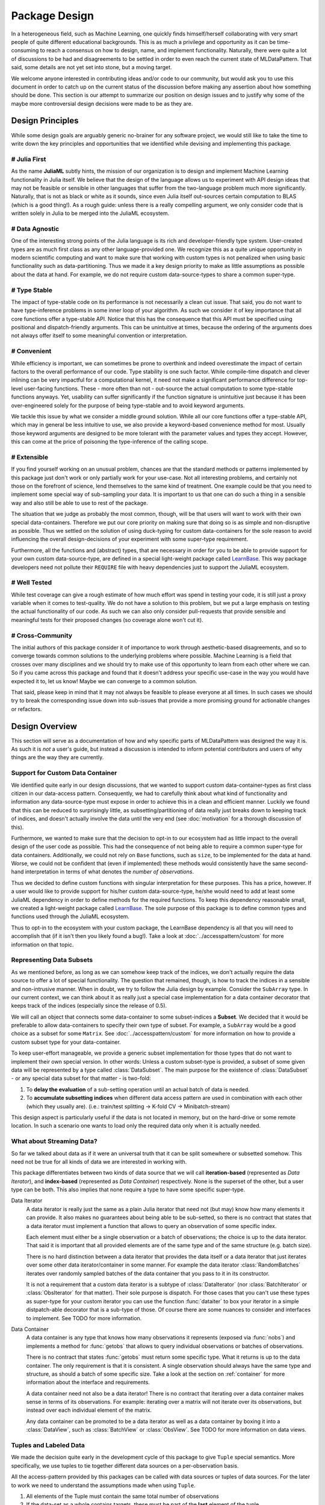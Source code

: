 Package Design
===============

In a heterogeneous field, such as Machine Learning, one quickly
finds himself/herself collaborating with very smart people of
quite different educational backgrounds. This is as much a
privilege and opportunity as it can be time-consuming to reach a
consensus on how to design, name, and implement functionality.
Naturally, there were quite a lot of discussions to be had and
disagreements to be settled in order to even reach the current
state of MLDataPattern. That said, some details are not yet set
into stone, but a moving target.

We welcome anyone interested in contributing ideas and/or code to
our community, but would ask you to use this document in order to
catch up on the current status of the discussion before making
any assertion about how something should be done. This section is
our attempt to summarize our position on design issues and to
justify why some of the maybe more controversial design decisions
were made to be as they are.


Design Principles
------------------

While some design goals are arguably generic no-brainer for any
software project, we would still like to take the time to write
down the key principles and opportunities that we identified while
devising and implementing this package.

# Julia First
~~~~~~~~~~~~~~~

As the name **JuliaML** subtly hints, the mission of our
organization is to design and implement Machine Learning
functionality in Julia itself. We believe that the design of the
language allows us to experiment with API design ideas that may
not be feasible or sensible in other languages that suffer from
the two-language problem much more significantly. Naturally,
that is not as black or white as it sounds, since even Julia
itself out-sources certain computation to BLAS (which is a good
thing!). As a rough guide: unless there is a really compelling
argument, we only consider code that is written solely in Julia
to be merged into the JuliaML ecosystem.

# Data Agnostic
~~~~~~~~~~~~~~~~

One of the interesting strong points of the Julia language is its
rich and developer-friendly type system. User-created types are
as much first class as any other language-provided one. We
recognize this as a quite unique opportunity in modern scientific
computing and want to make sure that working with custom types is
not penalized when using basic functionality such as
data-partitioning. Thus we made it a key design priority to
make as little assumptions as possible about the data at hand.
For example, we do not require custom data-source-types to share
a common super-type.

# Type Stable
~~~~~~~~~~~~~~

The impact of type-stable code on its performance is not
necessarily a clean cut issue. That said, you do not want to have
type-inference problems in some inner loop of your algorithm. As
such we consider it of key importance that all core functions
offer a type-stable API.  Notice that this has the consequence
that this API must be specified using positional and
dispatch-friendly arguments.  This can be unintuitive at times,
because the ordering of the arguments does not always offer
itself to some meaningful convention or interpretation.

# Convenient
~~~~~~~~~~~~~

While efficiency is important, we can sometimes be prone to
overthink and indeed overestimate the impact of certain factors
to the overall performance of our code. Type stability is one
such factor. While compile-time dispatch and clever inlining can
be very impactful for a computational kernel, it need not make a
significant performance difference for top-level user-facing
functions. These - more often than not - out-source the actual
computation to some type-stable functions anyways. Yet, usability
can suffer significantly if the function signature is unintuitive
just because it has been over-engineered solely for the purpose
of being type-stable and to avoid keyword arguments.

We tackle this issue by what we consider a middle ground
solution. While all our core functions offer a type-stable API,
which may in general be less intuitive to use, we also provide a
keyword-based convenience method for most. Usually those keyword
arguments are designed to be more tolerant with the parameter
values and types they accept. However, this can come at the price
of poisoning the type-inference of the calling scope.

# Extensible
~~~~~~~~~~~~~

If you find yourself working on an unusual problem, chances are
that the standard methods or patterns implemented by this package
just don't work or only partially work for your use-case. Not all
interesting problems, and certainly not those on the forefront of
science, lend themselves to the same kind of treatment. One
example could be that you need to implement some special way of
sub-sampling your data. It is important to us that one can do
such a thing in a sensible way and also still be able to use to
rest of the package.

The situation that we judge as probably the most common, though,
will be that users will want to work with their own special
data-containers. Therefore we put our core priority on making
sure that doing so is as simple and non-disruptive as possible.
Thus we settled on the solution of using duck-typing for custom
data-containers for the sole reason to avoid influencing the
overall design-decisions of your experiment with some super-type
requirement.

Furthermore, all the functions and (abstract) types, that are
necessary in order for you to be able to provide support for your
own custom data-source-type, are defined in a special
light-weight package called
`LearnBase <https://github.com/JuliaML/LearnBase.jl>`_.
This way package developers need not pollute their ``REQUIRE``
file with heavy dependencies just to support the JuliaML
ecosystem.

# Well Tested
~~~~~~~~~~~~~~

While test coverage can give a rough estimate of how much effort
was spend in testing your code, it is still just a proxy variable
when it comes to test-quality. We do not have a solution to this
problem, but we put a large emphasis on testing the actual
functionality of our code. As such we can also only consider
pull-requests that provide sensible and meaningful tests for
their proposed changes (so coverage alone won't cut it).

# Cross-Community
~~~~~~~~~~~~~~~~~~

The initial authors of this package consider it of importance to
work through aesthetic-based disagreements, and so to converge
towards common solutions to the underlying problems where
possible. Machine Learning is a field that crosses over many
disciplines and we should try to make use of this opportunity to
learn from each other where we can.  So if you came across this
package and found that it doesn't address your specific use-case
in the way you would have expected it to, let us know! Maybe we
can converge to a common solution.

That said, please keep in mind that it may not always be feasible
to please everyone at all times. In such cases we should try to
break the corresponding issue down into sub-issues that provide a
more promising ground for actionable changes or refactors.


Design Overview
----------------

This section will serve as a documentation of how and why
specific parts of MLDataPattern was designed the way it is. As
such it is *not* a user's guide, but instead a discussion is
intended to inform potential contributors and users of why things
are the way they are currently.

Support for Custom Data Container
~~~~~~~~~~~~~~~~~~~~~~~~~~~~~~~~~~

We identified quite early in our design discussions, that we
wanted to support custom data-container-types as first class
citizen in our data-access pattern. Consequently, we had to
carefully think about what kind of functionality and information
any data-source-type must expose in order to achieve this in a
clean and efficient manner.
Luckily we found that this can be reduced to surprisingly little,
as subsetting/partitioning of data really just breaks down to
keeping track of indices, and doesn't actually involve the data
until the very end (see :doc:`motivation` for a thorough
discussion of this).

Furthermore, we wanted to make sure that the decision to opt-in
to our ecosystem had as little impact to the overall design of
the user code as possible. This had the consequence of not being
able to require a common super-type for data containers.
Additionally, we could not rely on ``Base`` functions, such as
``size``, to be implemented for the data at hand. Worse, we could
not be confident that (even if implemented) these methods would
consistently have the same second-hand interpretation in terms of
what denotes the *number of observations*.

Thus we decided to define custom functions with singular
interpretation for these purposes. This has a price, however.
If a user would like to provide support for his/her custom
data-source-type, he/she would need to add at least some JuliaML
dependency in order to define methods for the required functions.
To keep this dependency reasonable small, we created a
light-weight package called
`LearnBase <https://github.com/JuliaML/LearnBase.jl>`_.
The sole purpose of this package is to define common types and
functions used through the JuliaML ecosystem.

Thus to opt-in to the ecosystem with your custom package, the
LearnBase dependency is all that you will need to accomplish that
(if it isn't then you likely found a bug!).  Take a look at
:doc:`../accesspattern/custom` for more information on that
topic.

Representing Data Subsets
~~~~~~~~~~~~~~~~~~~~~~~~~~

As we mentioned before, as long as we can somehow keep track of
the indices, we don't actually require the data source to offer
a lot of special functionality. The question that remained,
though, is how to track the indices in a sensible and
non-intrusive manner. When in doubt, we try to follow the Julia
design by example. Consider the ``SubArray`` type. In our current
context, we can think about it as really just a special case
implementation for a data container decorator that keeps track of
the indices (especially since the release of 0.5).

We will call an object that connects some data-container to some
subset-indices a **Subset**. We decided that it would be
preferable to allow data-containers to specify their own type of
subset. For example, a ``SubArray`` would be a good choice as a
subset for some ``Matrix``. See :doc:`../accesspattern/custom`
for more information on how to provide a custom subset type for
your data-container.

To keep user-effort manageable, we provide a generic subset
implementation for those types that do not want to implement
their own special version.
In other words: Unless a custom subset-type is provided, a
subset of some given data will be represented by a type called
:class:`DataSubset`.  The main purpose for the existence of
:class:`DataSubset` - or any special data subset for that matter
- is two-fold:

1. To **delay the evaluation** of a sub-setting operation until an
   actual batch of data is needed.

2. To **accumulate subsetting indices** when different data
   access pattern are used in combination with each other (which
   they usually are).  (i.e.: train/test splitting -> K-fold CV
   -> Minibatch-stream)

This design aspect is particularly useful if the data is not
located in memory, but on the hard-drive or some remote location.
In such a scenario one wants to load only the required data
only when it is actually needed.

What about Streaming Data?
~~~~~~~~~~~~~~~~~~~~~~~~~~~

So far we talked about data as if it were an universal truth that
it can be split somewhere or subsetted somehow. This need not
be true for all kinds of data we are interested in working with.

This package differentiates between two kinds of data source that
we will call **iteration-based** (represented as *Data
Iterator*), and **index-based** (represented as *Data Container*)
respectively. None is the superset of the other, but a user type
can be both. This also implies that none require a type to have
some specific super-type.

Data Iterator
    A data iterator is really just the same as a plain Julia
    iterator that need not (but may) know how many elements it
    can provide. It also makes no guarantees about being able to
    be sub-setted, so there is no contract that states that a
    data iterator must implement a function that allows to query
    an observation of some specific index.

    Each element must either be a single observation or a batch
    of observations; the choice is up to the data iterator. That
    said it is important that all provided elements are of the
    same type and of the same structure (e.g. batch size).

    There is no hard distinction between a data iterator that
    provides the data itself or a data iterator that just
    iterates over some other data iterator/container in some
    manner. For example the data iterator :class:`RandomBatches`
    iterates over randomly sampled batches of the data container
    that you pass to it in its constructor.

    It is not a requirement that a custom data iterator is a
    subtype of :class:`DataIterator` (nor :class:`BatchIterator`
    or :class:`ObsIterator` for that matter). Their sole purpose
    is dispatch.  For those cases that you can't use these types
    as super-type for your custom iterator you can use the
    function :func:`dataiter` to box your iterator in a simple
    distpatch-able decorator that is a sub-type of those. Of
    course there are some nuances to consider and interfaces to
    implement. See TODO for more information.

Data Container
    A data container is any type that knows how many observations
    it represents (exposed via :func:`nobs`) and implements a
    method for :func:`getobs` that allows to query individual
    observations or batches of observations.

    There is no contract that states :func:`getobs` must return
    some specific type. What it returns is up to the data
    container. The only requirement is that it is consistent. A
    single observation should always have the same type and
    structure, as should a batch of some specific size. Take a
    look at the section on :ref:`container` for more information
    about the interface and requirements.

    A data container need not also be a data iterator! There is
    no contract that iterating over a data container makes sense
    in terms of its observations. For example: iterating over a
    matrix will not iterate over its observations, but instead
    over each individual element of the matrix.

    Any data container can be promoted to be a data iterator as
    well as a data container by boxing it into a
    :class:`DataView`, such as :class:`BatchView` or
    :class:`ObsView`. See TODO for more information on data views.

.. _tuples:

Tuples and Labeled Data
~~~~~~~~~~~~~~~~~~~~~~~~

We made the decision quite early in the development cycle of this
package to give ``Tuple`` special semantics. More specifically,
we use tuples to tie together different data sources on a
per-observation basis.

All the access-pattern provided by this packages can be called
with data sources or tuples of data sources. For the later to
work we need to understand the assumptions made when using
``Tuple``.

1. All elements of the Tuple must contain the same total number of
   observations

2. If the data-set as a whole contains targets, these must be
   part of the **last** element of the tuple.

Consider the following toy problem. Let's say we have a numeric
feature vector ``x`` with three observations. Furthermore we have
a separate target vector ``y`` with the three corresponding
targets.

.. code-block:: jlcon

   julia> x = [1,2,3]
   3-element Array{Int64,1}:
    1
    2
    3

   julia> y = [:a,:b,:c]
   3-element Array{Symbol,1}:
    :a
    :b
    :c

Naturally we think of these two data sources as one data set.
That means that we require the access-pattern to treat them as
such. For example if you want to shuffle your data set, you can't
just shuffle ``x`` and ``y`` independently, because that would
break the connection between observations.

.. code-block:: jlcon

   # !!WRONG!!
   julia> shuffleobs(x), shuffleobs(y)
   ([1,3,2],Symbol[:b,:a,:c])

This is why the access pattern provided by this package allow for
``Tuple`` arguments. The functions will assume that the elements
of the tuple are linked by observation index and make sure that
all operations performed on the data preserves the
per-observation link.

.. code-block:: jlcon

   # correct
   julia> shuffleobs((x,y))
   ([1,3,2],Symbol[:a,:c,:b])

The second assumption we mentioned only concerns supervised data
(i.e. data where each observation has a corresponding target).
Simply put, if there are any targets, they must be contained in
the last tuple element. All the access pattern provided by this
package build on that convention.

.. code-block:: jlcon

   julia> targets((x,y))
   3-element Array{Symbol,1}:
    :a
    :b
    :c
